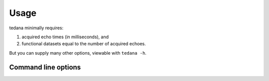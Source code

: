 Usage
=====

tedana minimally requires:

#. acquired echo times (in milliseconds), and
#. functional datasets equal to the number of acquired echoes.

But you can supply many other options, viewable with ``tedana -h``.

Command line options
--------------------
.. argparse::
   :ref: tedana.cli.run.get_parser
   :prog: tedana
